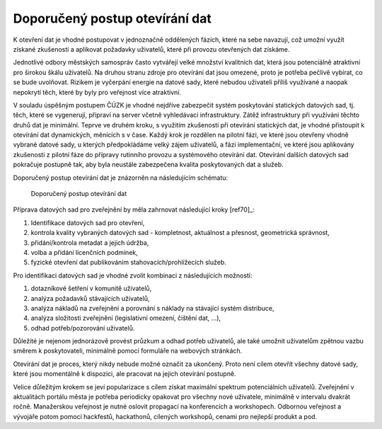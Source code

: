Doporučený postup otevírání dat
===============================

K otevření dat je vhodné postupovat v jednoznačně oddělených fázích, které na
sebe navazují, což umožní využít získané zkušenosti a aplikovat požadavky
uživatelů, které při provozu otevřených dat získáme.

Jednotlivé odbory městských samospráv  často vytvářejí velké množství kvalitních
dat, která jsou potenciálně atraktivní pro širokou škálu uživatelů. Na druhou
stranu zdroje pro otevírání dat jsou omezené, proto je potřeba pečlivě vybírat,
co se bude uvolňovat. Rizikem je vyčerpání energie na datové sady, které nebudou
uživateli příliš využívané a naopak nepokrytí těch, které by byly pro veřejnost
více atraktivní.

V souladu úspěšným postupem ČÚZK je vhodné nejdříve zabezpečit systém
poskytování statických datových sad, tj. těch, které se vygenerují, připraví na
server včetně vyhledávací infrastruktury. Zátěž infrastruktury při využívání
těchto druhů dat je minimální. Teprve ve druhém kroku, s využitím zkušeností při
otevírání statických dat, je vhodné přistoupit k otevírání dat dynamických,
měnících s v čase. Každý krok je rozdělen na pilotní fázi, ve které jsou
otevřeny vhodně vybrané datové sady, u kterých předpokládáme velký zájem
uživatelů, a fázi implementační, ve které jsou aplikovány zkušenosti z pilotní
fáze do přípravy rutinního provozu a systémového otevírání dat. Otevírání
dalších datových sad pokračuje postupně tak, aby byla neustále zabezpečena
kvalita poskytovaných dat a služeb.

Doporučený postup otevírání dat je znázorněn na následujícím schématu:

.. figure:: imgs/postup.png
   :scale: 100 %
   :alt: Schéma doporučeného postupu otevírání dat

   Doporučený postup otevírání dat

Příprava datových sad pro zveřejnění by měla zahrnovat následující kroky [ref70]_:

1. Identifikace datových sad pro otevření,
2. kontrola kvality vybraných datových sad - kompletnost, aktuálnost a přesnost,
   geometrická správnost,
3. přidání/kontrola metadat a jejich údržba,
4. volba a přidání licenčních podmínek,
5. fyzické otevření dat publikováním stahovacích/prohlížecích služeb.

Pro identifikaci datových sad je vhodné zvolit kombinaci z následujících
možností:

1. dotazníkové šetření v komunitě uživatelů,
2. analýza požadavků stávajících uživatelů,
3. analýza nákladů na zveřejnění a porovnání s náklady na stávající systém
   distribuce,
4. analýza složitosti zveřejnění (legislativní omezení, čištění dat, …),
5. odhad potřeb/pozorování uživatelů.

Důležité je nejenom jednorázově provést průzkum a odhad potřeb uživatelů, ale
také umožnit uživatelům zpětnou vazbu směrem k poskytovateli, minimálně pomocí
formuláře na webových stránkách.

Otevírání dat je proces, který nikdy nebude možné označit za ukončený. Proto
není cílem otevřít všechny datové sady, které jsou momentálně k dispozici, ale
pracovat na jejich otevírání postupně.

Velice důležitým krokem se jeví popularizace s cílem získat maximální spektrum
potenciálních uživatelů. Zveřejnění v aktualitách portálu města je potřeba
periodicky opakovat pro všechny nové uživatele, minimálně v intervalu dvakrát
ročně. Manažerskou veřejnost je nutné oslovit propagací na konferencích a
workshopech. Odbornou veřejnost a vývojáře potom pomocí hackfestů, hackathonů,
cílených workshopů, cenami pro nejlepší produkt a pod.
